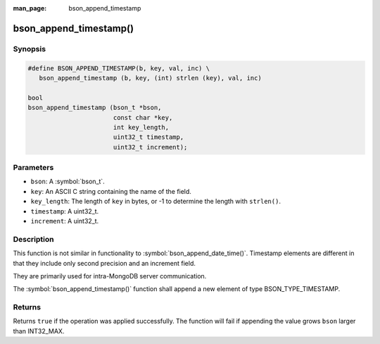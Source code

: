 :man_page: bson_append_timestamp

bson_append_timestamp()
=======================

Synopsis
--------

.. code-block:: c

  #define BSON_APPEND_TIMESTAMP(b, key, val, inc) \
     bson_append_timestamp (b, key, (int) strlen (key), val, inc)

  bool
  bson_append_timestamp (bson_t *bson,
                         const char *key,
                         int key_length,
                         uint32_t timestamp,
                         uint32_t increment);

Parameters
----------

* ``bson``: A :symbol:`bson_t`.
* ``key``: An ASCII C string containing the name of the field.
* ``key_length``: The length of ``key`` in bytes, or -1 to determine the length with ``strlen()``.
* ``timestamp``: A uint32_t.
* ``increment``: A uint32_t.

Description
-----------

This function is not similar in functionality to :symbol:`bson_append_date_time()`. Timestamp elements are different in that they include only second precision and an increment field.

They are primarily used for intra-MongoDB server communication.

The :symbol:`bson_append_timestamp()` function shall append a new element of type BSON_TYPE_TIMESTAMP.

Returns
-------

Returns ``true`` if the operation was applied successfully. The function will fail if appending the value grows ``bson`` larger than INT32_MAX.
